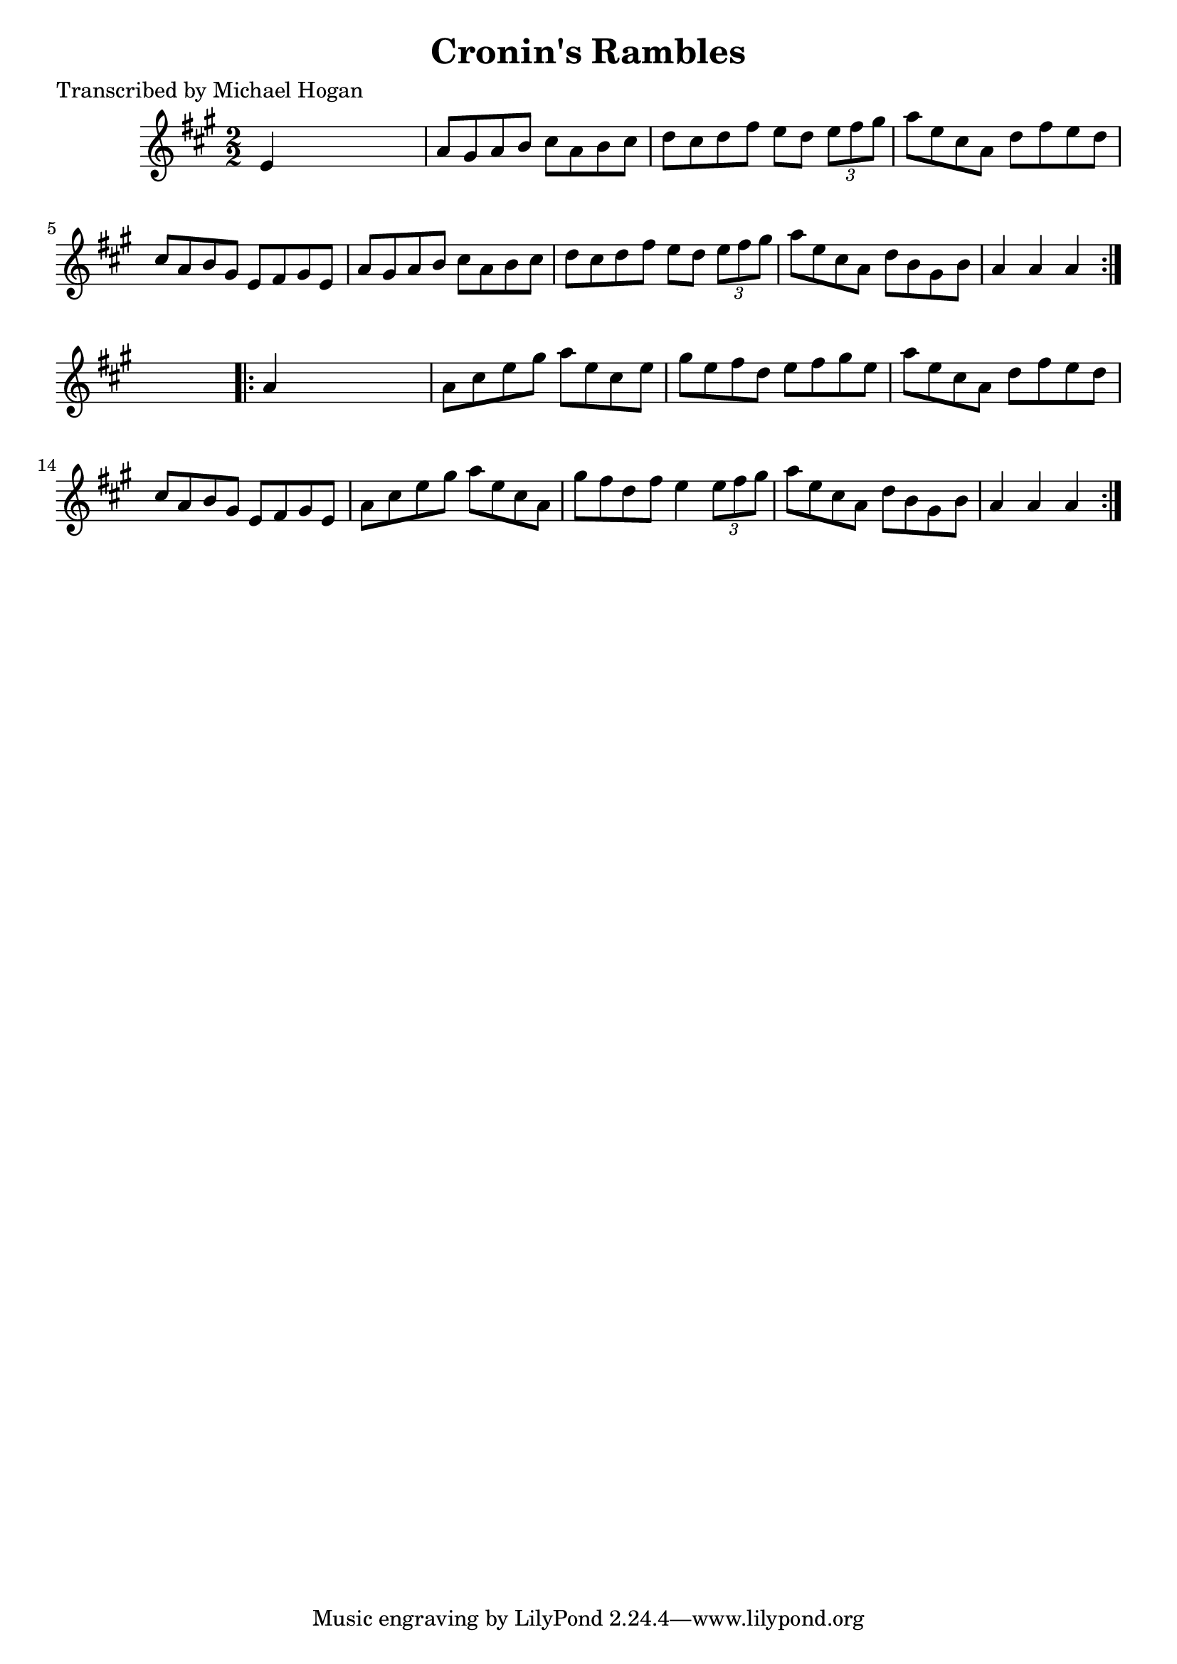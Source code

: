 
\version "2.16.2"
% automatically converted by musicxml2ly from xml/1622_mh.xml

%% additional definitions required by the score:
\language "english"


\header {
    poet = "Transcribed by Michael Hogan"
    encoder = "abc2xml version 63"
    encodingdate = "2015-01-25"
    title = "Cronin's Rambles"
    }

\layout {
    \context { \Score
        autoBeaming = ##f
        }
    }
PartPOneVoiceOne =  \relative e' {
    \repeat volta 2 {
        \key a \major \numericTimeSignature\time 2/2 e4 s2. | % 2
        a8 [ gs8 a8 b8 ] cs8 [ a8 b8 cs8 ] | % 3
        d8 [ cs8 d8 fs8 ] e8 [ d8 ] \times 2/3 {
            e8 [ fs8 gs8 ] }
        | % 4
        a8 [ e8 cs8 a8 ] d8 [ fs8 e8 d8 ] | % 5
        cs8 [ a8 b8 gs8 ] e8 [ fs8 gs8 e8 ] | % 6
        a8 [ gs8 a8 b8 ] cs8 [ a8 b8 cs8 ] | % 7
        d8 [ cs8 d8 fs8 ] e8 [ d8 ] \times 2/3 {
            e8 [ fs8 gs8 ] }
        | % 8
        a8 [ e8 cs8 a8 ] d8 [ b8 gs8 b8 ] | % 9
        a4 a4 a4 }
    s4 \repeat volta 2 {
        | \barNumberCheck #10
        a4 s2. | % 11
        a8 [ cs8 e8 gs8 ] a8 [ e8 cs8 e8 ] | % 12
        gs8 [ e8 fs8 d8 ] e8 [ fs8 gs8 e8 ] | % 13
        a8 [ e8 cs8 a8 ] d8 [ fs8 e8 d8 ] | % 14
        cs8 [ a8 b8 gs8 ] e8 [ fs8 gs8 e8 ] | % 15
        a8 [ cs8 e8 gs8 ] a8 [ e8 cs8 a8 ] | % 16
        gs'8 [ fs8 d8 fs8 ] e4 \times 2/3 {
            e8 [ fs8 gs8 ] }
        | % 17
        a8 [ e8 cs8 a8 ] d8 [ b8 gs8 b8 ] | % 18
        a4 a4 a4 }
    }


% The score definition
\score {
    <<
        \new Staff <<
            \context Staff << 
                \context Voice = "PartPOneVoiceOne" { \PartPOneVoiceOne }
                >>
            >>
        
        >>
    \layout {}
    % To create MIDI output, uncomment the following line:
    %  \midi {}
    }

